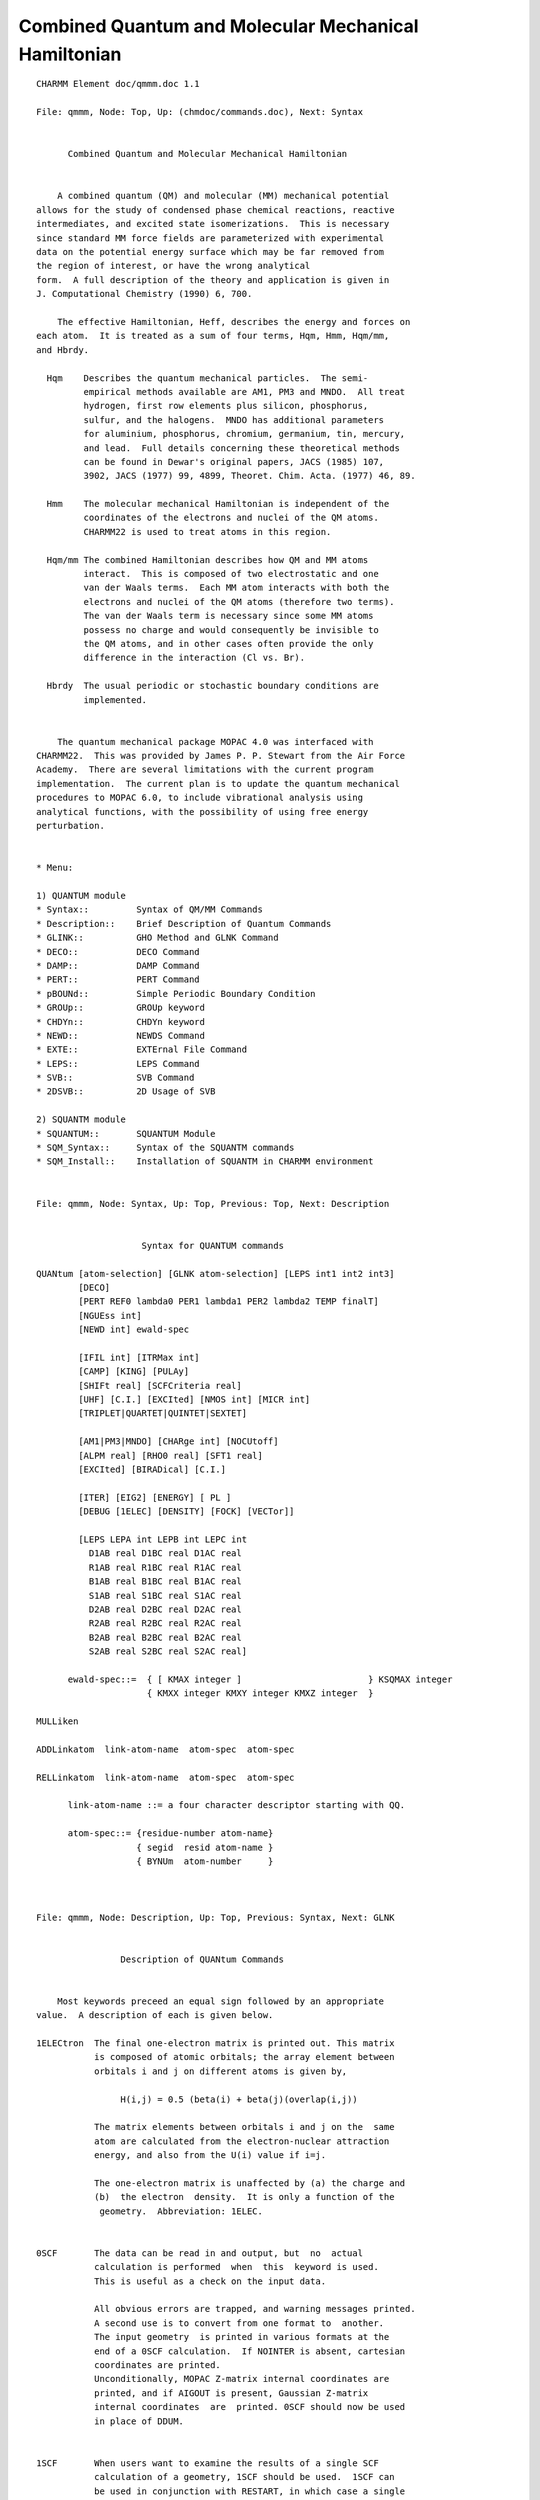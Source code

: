 .. py:module::qmmm

=====================================================
Combined Quantum and Molecular Mechanical Hamiltonian
=====================================================
         
::

   CHARMM Element doc/qmmm.doc 1.1
   
   File: qmmm, Node: Top, Up: (chmdoc/commands.doc), Next: Syntax


         Combined Quantum and Molecular Mechanical Hamiltonian


       A combined quantum (QM) and molecular (MM) mechanical potential
   allows for the study of condensed phase chemical reactions, reactive
   intermediates, and excited state isomerizations.  This is necessary 
   since standard MM force fields are parameterized with experimental 
   data on the potential energy surface which may be far removed from 
   the region of interest, or have the wrong analytical
   form.  A full description of the theory and application is given in
   J. Computational Chemistry (1990) 6, 700.

       The effective Hamiltonian, Heff, describes the energy and forces on
   each atom.  It is treated as a sum of four terms, Hqm, Hmm, Hqm/mm,
   and Hbrdy.

     Hqm    Describes the quantum mechanical particles.  The semi-
            empirical methods available are AM1, PM3 and MNDO.  All treat
            hydrogen, first row elements plus silicon, phosphorus,
            sulfur, and the halogens.  MNDO has additional parameters
            for aluminium, phosphorus, chromium, germanium, tin, mercury,
            and lead.  Full details concerning these theoretical methods
            can be found in Dewar's original papers, JACS (1985) 107,
            3902, JACS (1977) 99, 4899, Theoret. Chim. Acta. (1977) 46, 89.

     Hmm    The molecular mechanical Hamiltonian is independent of the
            coordinates of the electrons and nuclei of the QM atoms.
            CHARMM22 is used to treat atoms in this region.

     Hqm/mm The combined Hamiltonian describes how QM and MM atoms
            interact.  This is composed of two electrostatic and one
            van der Waals terms.  Each MM atom interacts with both the
            electrons and nuclei of the QM atoms (therefore two terms).
            The van der Waals term is necessary since some MM atoms
            possess no charge and would consequently be invisible to
            the QM atoms, and in other cases often provide the only
            difference in the interaction (Cl vs. Br).

     Hbrdy  The usual periodic or stochastic boundary conditions are 
            implemented.


       The quantum mechanical package MOPAC 4.0 was interfaced with
   CHARMM22.  This was provided by James P. P. Stewart from the Air Force
   Academy.  There are several limitations with the current program 
   implementation.  The current plan is to update the quantum mechanical
   procedures to MOPAC 6.0, to include vibrational analysis using
   analytical functions, with the possibility of using free energy
   perturbation.


   * Menu:

   1) QUANTUM module
   * Syntax::         Syntax of QM/MM Commands
   * Description::    Brief Description of Quantum Commands
   * GLINK::          GHO Method and GLNK Command
   * DECO::           DECO Command
   * DAMP::           DAMP Command
   * PERT::           PERT Command
   * pBOUNd::         Simple Periodic Boundary Condition
   * GROUp::          GROUp keyword
   * CHDYn::          CHDYn keyword
   * NEWD::           NEWDS Command
   * EXTE::           EXTErnal File Command
   * LEPS::           LEPS Command
   * SVB::            SVB Command
   * 2DSVB::          2D Usage of SVB

   2) SQUANTM module
   * SQUANTUM::       SQUANTUM Module
   * SQM_Syntax::     Syntax of the SQUANTM commands
   * SQM_Install::    Installation of SQUANTM in CHARMM environment

   
   File: qmmm, Node: Syntax, Up: Top, Previous: Top, Next: Description


                       Syntax for QUANTUM commands
    
   QUANtum [atom-selection] [GLNK atom-selection] [LEPS int1 int2 int3]
           [DECO]
           [PERT REF0 lambda0 PER1 lambda1 PER2 lambda2 TEMP finalT]
           [NGUEss int]
           [NEWD int] ewald-spec

           [IFIL int] [ITRMax int]
           [CAMP] [KING] [PULAy]
           [SHIFt real] [SCFCriteria real]
           [UHF] [C.I.] [EXCIted] [NMOS int] [MICR int]
           [TRIPLET|QUARTET|QUINTET|SEXTET]

           [AM1|PM3|MNDO] [CHARge int] [NOCUtoff]
           [ALPM real] [RHO0 real] [SFT1 real]
           [EXCIted] [BIRADical] [C.I.]

           [ITER] [EIG2] [ENERGY] [ PL ]
           [DEBUG [1ELEC] [DENSITY] [FOCK] [VECTor]]
 
           [LEPS LEPA int LEPB int LEPC int
             D1AB real D1BC real D1AC real 
             R1AB real R1BC real R1AC real
             B1AB real B1BC real B1AC real 
             S1AB real S1BC real S1AC real 
             D2AB real D2BC real D2AC real 
             R2AB real R2BC real R2AC real
             B2AB real B2BC real B2AC real 
             S2AB real S2BC real S2AC real] 

         ewald-spec::=  { [ KMAX integer ]                        } KSQMAX integer
                        { KMXX integer KMXY integer KMXZ integer  }

   MULLiken

   ADDLinkatom  link-atom-name  atom-spec  atom-spec

   RELLinkatom  link-atom-name  atom-spec  atom-spec

         link-atom-name ::= a four character descriptor starting with QQ.

         atom-spec::= {residue-number atom-name}
                      { segid  resid atom-name }
                      { BYNUm  atom-number     }


   
   File: qmmm, Node: Description, Up: Top, Previous: Syntax, Next: GLNK


                   Description of QUANtum Commands


       Most keywords preceed an equal sign followed by an appropriate
   value.  A description of each is given below.

   1ELECtron  The final one-electron matrix is printed out. This matrix
              is composed of atomic orbitals; the array element between
              orbitals i and j on different atoms is given by,

                   H(i,j) = 0.5 (beta(i) + beta(j)(overlap(i,j))

              The matrix elements between orbitals i and j on the  same
              atom are calculated from the electron-nuclear attraction
              energy, and also from the U(i) value if i=j.
   
              The one-electron matrix is unaffected by (a) the charge and
              (b)  the electron  density.  It is only a function of the 
               geometry.  Abbreviation: 1ELEC.

           
   0SCF       The data can be read in and output, but  no  actual
              calculation is performed  when  this  keyword is used.
              This is useful as a check on the input data.
   
              All obvious errors are trapped, and warning messages printed.
              A second use is to convert from one format to  another.
              The input geometry  is printed in various formats at the
              end of a 0SCF calculation.  If NOINTER is absent, cartesian
              coordinates are printed.
              Unconditionally, MOPAC Z-matrix internal coordinates are
              printed, and if AIGOUT is present, Gaussian Z-matrix
              internal coordinates  are  printed. 0SCF should now be used
              in place of DDUM.
   

   1SCF       When users want to examine the results of a single SCF  
              calculation of a geometry, 1SCF should be used.  1SCF can 
              be used in conjunction with RESTART, in which case a single
              SCF calculation will be done, and the results printed.
   
              When 1SCF is used on its own (that is, RESTART is not also
              used) then derivatives will only be calculated if GRAD is 
              also specified.  1SCF is helpful in a learning situation.
              MOPAC  normally performs many SCF calculations, and in
              order to minimize output when following the working of the 
              SCF calculation, 1SCF is very useful.

   AM1        The AM1 method is to be used.  By default MNDO is run.

   PM3        The PM3 method is to be used.  By default MNDO is run.

   NOCUtoff   QM/MM cutoffs are disabled, such that the QM region
              interacts with all MM charges. By default the QM region
              only interacts with those charges that are within the
              standard CHARMM nonbond cutoffs.

   ANALYTical By default, finite difference derivatives of energy with 
              respect  to geometry  are  used.  If ANALYT is specified,
              then analytical derivatives are used instead.  Since the 
              analytical  derivatives  are  over  Gaussian functions  --
              a  STO-6G  basis set is used -- the overlaps are also over
              Gaussian functions.  This will result in a  very  small
              (less  than  0.1 Kcal/mole)  change  in heat of formation.
              Use analytical derivatives (a) when the mantissa used is
              less than about 51-53  bits, or (b) when comparison with 
              finite difference is desired.  Finite difference
              derivatives are still used when non-variationally optimized
              wavefunctions are present.
   
   BIRADical  NOTE:  BIRADICAL is a redundant keyword, and represents a 
              particular configuration  interaction calculation.  
              Experienced users of MECI (q.v.) can duplicate the effect 
              of the  keyword  BIRADICAL by using the MECI keywords 
              OPEN(2,2) and SINGLET.  For molecules which are believed to
              have biradicaloid character the option exists to optimize 
              the lowest singlet energy state which results from the 
              mixing of three states.  These states are, in order, (1) the
              (micro)state  arising from a one electron excitation from
              the HOMO to the LUMO, which is combined with the microstate
              resulting from the time-reversal operator acting on the 
              parent microstate, the result being a full singlet state; 
              (2) the state resulting from de-excitation from the formal 
              LUMO to the HOMO; and (3) the state resulting from the single
              electron in the formal HOMO being excited into the LUMO.
   
                             Microstate 1         Microstate 2      Microstate 3
                        Alpha Beta   Alpha Beta    Alpha  Beta       Alpha  Beta
   
   
              LUMO       *                 *                           *    *
                        ---  ---     ---  ---       ---  ---          ---  ---

                                   +
      
              HOMO            *       *              *    * 
                        ---  ---     ---  ---       ---  ---          ---  ---
   
              A configuration interaction calculation is involved  here.
              A  biradical calculation  done  without  C.I. at the RHF 
              level would be meaningless.  Either rotational invariance 
              would be lost, as in the D2d form of ethylene, or very 
              artificial barriers to rotations would be found, such as in
              a methane molecule "orbiting" a D2d ethylene.  In both
              cases the inclusion of limited configuration interaction 
              corrects  the  error.  BIRADICAL should not be used if 
              either the HOMO or LUMO is degenerate; in
              this case, the full  manifold of HOMO x LUMO should be
              included in the  C.I., using MECI options.  The user should
              be aware  of  this  situation.  When the biradical
              calculation is performed correctly, the result is normally 
              a net stabilization.  However,  if  the  first  singlet  
              excited state is much higher in energy than the
              closed-shell ground state, BIRADICAL can lead to a 
              destabilization.  Abbreviation:  BIRAD.  See also MECI,
              C.I., OPEN, SINGLET.
   
   CAMKINg

   CHARge     When the system being studied is an ion, the charge, n, on
              the ion must be supplied by CHARGE=n.  For cations n can be
              1 or 2 or 3, etc, for anions -1 or -2 or -3, etc.

                                         EXAMPLES
   
              ION               KEYWORD              ION          KEYWORD
   
              NH4(+)           CHARGE=1             CH3COO(-)      CHARGE=-1
              C2H5(+)          CHARGE=1             (COO)(=)       CHARGE=-2
              SO4(=)           CHARGE=-2            PO4(3-)        CHARGE=-3
              HSO4(-)          CHARGE=-1            H2PO4(-)       CHARGE=-1

   C.I.       Normally configuration interaction is invoked if any of the
              keywords which imply a C.I. calculation are used, such as 
              BIRADICAL, TRIPLET or QUARTET.  Note that ROOT= does not 
              imply a  C.I. calculation: ROOT= is only used when a C.I. 
              calculation is done.  However, as these implied C.I.'s
              involve the minimum number of configurations practical,
              the user may want to define a larger than minimum C.I., in 
              which case the keyword C.I.=n can be used. When C.I.=n is 
              specified, the n M.O.'s which "bracket" the occupied-
              virtual energy levels will be used.  Thus, C.I.=2 will 
              include both the HOMO and the LUMO, while C.I.=1 (implied 
              for odd-electron  systems)  will  only include the HOMO 
              (This will do nothing for a closed-shell system, and leads 
              to Dewar's half-electron correction for odd-electron
              systems).  Users should be aware of the rapid increase
              in the size of the C.I. with increasing numbers of M.O.'s 
              being  used.  Numbers of microstates implied by the use of 
              the keyword C.I.=n on its own are as follows:
   
              Keyword        Even-electron systems         Odd-electron systems
                          No. of electrons, configs     No. of electrons, configs
                          Alpha   Beta                  Alpha Beta
       
               C.I.=1       1      1          1          1     0             1
               C.I.=2       1      1          4          1     0             2
               C.I.=3       2      2          9          2     1             9
               C.I.=4       2      2         36          2     1            24
               C.I.=5       3      3        100          3     2           100
               C.I.=6       3      3        400          3     2           300
               C.I.=7       4      4       1225          4     3          1225
               C.I.=8   (Do not use unless other keywords also used, see below)
   
              If a change of spin is defined, then larger numbers of
              M.O.'s can be used up to a maximum of 10.  The C.I. matrix 
              is of size 100 x 100.  For calculations involving up to 100
              configurations,  the  spin-states  are exact eigenstates of
              the spin operators.  For systems with more than 100 
              configurations, the 100 configurations of lowest energy are
              used.   See also MICROS and the keywords defining spin-states.
   
              Note that for any system, use of C.I.=5 or higher normally
              implies the diagonalization of a 100 by 100 matrix.  As a 
              geometry optimization using a C.I. requires the derivatives
              to be calculated using derivatives of the C.I. matrix,  
              geometry  optimization with large C.I.'s will require more 
              time than smaller C.I.'s.
   
              Associated keywords:  MECI, ROOT=, MICROS, SINGLET, DOUBLET, etc.
   
   
   C.I.=(n,m) In addition to specifying the number of M.O.'s in the
              active space, the number of electrons can also be defined.
              In C.I.=(n,m), n is the number of M.O.s in the active
              space, and m is the number of doubly filled levels to be used.
   
                                           EXAMPLES
              Keywords           Number of M.O.s  No. Electrons
   
              C.I.=2                   2             2 (1)
              C.I.=(2,1)               2             2 (3)
              C.I.=(3,1)               3             2 (3)
              C.I.=(3,2)               3             4 (5)
              C.I.=(3,0) OPEN(2,3)     3             2 (N/A)
              C.I.=(3,1) OPEN(2,2)     3             4 (N/A)
              C.I.=(3,1) OPEN(1,2)     3           N/A (3)
   
              Odd electron systems given in parentheses.
   

   DEBUG      Certain keywords have specific output control meanings, such as
              FOCK, VECTORS and DENSITY.  If they are used, only the final 
              arrays of the relevant type are printed.  If DEBUG is supplied,
              then all arrays are printed.   This is useful in debugging
              ITER.  DEBUG can also increase the amount of output produced 
              when certain output keywords are used, e.g. COMPFG.

   DCART      The cartesian derivatives which are calculated in DCART for
              variationally optimized systems are printed if the keyword 
              DCART is present.  The derivatives are in units of 
              kcals/Angstrom, and the coordinates are displacements 
              in x, y, and z.

   DENSITY    At the end of a job, when the results are being printed, 
              the density matrix  is  also  printed.  For RHF the normal 
              density matrix is printed.  For UHF the sum of the alpha 
              and beta density matrices is printed.
              If density is not  requested, then the diagonal of the 
              density matrix, i.e., the electron density on the atomic 
              orbitals, will be printed.
   
   DOUBLet    When a configuration interaction calculation is done,  
              all spin states are calculated simultaneously, either 
              for component of spin = 0 or 1/2.  When only doublet states
              are of interest, then DOUBLET can be specified, and all 
              other spin states, while calculated, are ignored in the 
              choice of root to be used.
   
              Note that while almost every odd-electron system will have 
              a doublet ground state, DOUBLET should still be specified 
              if the desired state must be a doublet.
   
              DOUBLET has no meaning in a UHF calculation.

   EIGS
   EIG2
   ENERGY

   ESR        The unpaired spin density arising from an odd-electron
              system can be calculated  both RHF and UHF.  In a UHF 
              calculation the alpha and beta M.O.'s have different
              spatial forms, so unpaired spin density can naturally 
              be present on in-plane hydrogen atoms such as in the phenoxy
              radical.
   
              In the RHF formalism a MECI calculation is performed.  If the
              keywords OPEN and C.I.=  are both absent then only a single
              state is calculated.  The unpaired spin density is then 
              calculated from the state function.  In order to have 
              unpaired spin density on the hydrogens in, for example, 
              the phenoxy radical, several states should be mixed.

   EXCIted    The state to be calculated is the first excited open-shell
              singlet state.  If the ground state is a singlet, then the 
              state calculated will be S(1); if the ground state is a 
              triplet, then S(2).  This  state  would normally be the 
              state resulting from a one-electron excitation from the
              HOMO to the LUMO.  Exceptions would be if the lowest
              singlet state were a biradical, in which case the EXCITED 
              state could be a closed shell.
   
              The EXCITED state will be calculated from a BIRADICAL 
              calculation in which the second root of the C.I. matrix is 
              selected.  Note that the eigenvector of the C.I. matrix is 
              not used in the current formalism.
              Abbreviation:  EXCI.
   
              NOTE:  EXCITED is a redundant keyword, and represents a  
              particular configuration interaction calculation.   
              Experienced  users of MECI can duplicate the effect of the 
              keyword EXCITED by using the MECI keywords OPEN(2,2), 
              SINGLET, and ROOT=2.

   FOCK

   FORCE      A force-calculation is to be run.  The Hessian, that is 
              the  matrix (in millidynes per Angstrom) of second 
              derivatives of the energy with respect to displacements of 
              all pairs of atoms in x, y, and z directions, is
              calculated.  On diagonalization this gives the force 
              constants for the molecule.  The force matrix, weighted 
              for isotopic masses, is then used for calculating the 
              vibrational frequencies.  The system can be characterized
              as a ground state or a transition state by the presence  of
              five (for a linear system) or six eigenvalues which are
              very small (less than about 30 reciprocal centimeters).  A
              transition  state is further characterized by one, and 
              exactly one, negative force constant.
   
              A FORCE calculation is a prerequisite for a THERMO calculation.
              Before a FORCE calculation is started, a check is made to  
              ensure that a stationary point is being used.  This check 
              involves calculating the gradient norm (GNORM) and if it is
              significant, the GNORM will be reduced using BFGS.
   
              All internal coordinates are optimized, and any symmetry 
              constraints are ignored at this point.   An implication of
              this is that if the specification of the geometry relies on
              any angles being exactly 180 or zero degrees, the
              calculation may fail.
   
              The geometric definition supplied to FORCE should not rely 
              on angles or dihedrals  assuming  exact  values.  (The test
              of exact linearity is sufficiently slack that most
              molecules that are linear, such as acetylene and but-2-yne,
              should  not  be  stopped.)  See also THERMO, LET, TRANS,
              ISOTOPE.
   
              In a FORCE calculation, PRECISE will eliminate quartic 
              contamination (part  of  the anharmonicity).  This is
              normally not important, therefore PRECISE should not
              routinely be used.
   
              In a FORCE calculation, the SCF criterion is automatically 
              made more stringent; this is the main cause of the SCF 
              failing  in a FORCE calculation.
   
   ITER       The default maximum number of SCF iterations is 200.   
              When  this limit presents difficulty, ITRY=nn can be used 
              to re-define it.  For example, if ITRY=400 is used, the 
              maximum number of iterations will be set to 400. ITRY 
              should normally not be changed until all other means of
              obtaining a SCF have been exhausted, e.g.  PULAY CAMP-KING etc.

   INTERP
   LPULAY

   LARGE      Most of the time the  output invoked by keywords is  
              sufficient. LARGE  will cause less-commonly wanted, but 
              still useful, output to be printed.
   
              1. To save space, DRC and IRC outputs will, by default,
              only print the line with the percent sign.  Other output 
              can be obtained by use of the keyword LARGE, according to 
              the following rules:

              Keyword     Effect
              LARGE       Print all internal and cartesian coordinates 
                          and cartesian velocities.
              LARGE=1     Print all internal coordinates.
              LARGE=-1    Print all internal and cartesian coordinates 
                          and cartesian velocities.
              LARGE=n     Print every n'th set of internal coordinates.
              LARGE=-n    Print every n'th set of internal and cartesian 
                          coordinates and cartesian velocities.
   
              If LARGE=1 is used, the output will be the same as that of
              Version 5.0, when LARGE was not used. If LARGE is used, the
              output will be the same as that of Version 5.0, when LARGE 
              was used.  To save disk space, do not use LARGE.

   MECI       At the end of the calculation  details of the Multi Electron
              Configuration Interaction calculation are printed if MECI
              is specified. The state vectors can be printed by
              specifying  VECTORS.  The MECI calculation is either
              invoked automatically, or explicitly invoked by the use of 
              the C.I.=n keyword.

   MICRos     The microstates used by MECI are normally generated by use
              of a permutation operator.  When individually defined 
              microstates are desired, then MICROS=n can be used, where 
              n defines the number of microstates to be read in.
   
                             Format for Microstates
   
              After the geometry data plus any symmetry data are read in,
              data defining each microstate is read in, using format
              20I1, one microstate per line.  The microstate data is 
              preceded by the word "MICROS" on a line by itself.   There 
              is at present no mechanism for using MICROS with a reaction path.
   
              For a system with n M.O.'s in the C.I. (use OPEN=(n1,n) or 
              C.I.=n to do this), the populations of the n alpha M.O.'s 
              are defined, followed by the n beta M.O.'s.  Allowed 
              occupancies are zero and one.  For n=6 the closed-shell 
              ground  state would be defined as 111000111000, meaning one
              electron in each of the first three alpha M.O.'s, and one 
              electron in each of the first three beta M.O.'s.
   
              Users are warned that they are responsible for completing 
              any  spin manifolds.  Thus while the state 111100110000 
              is a triplet state with component of spin = 1, the state 
              111000110100, while having a component of spin = 0 is
              neither a singlet nor a triplet.  In order to complete the 
              spin manifold the microstate 110100111000 must also be included.
   
              If a manifold of spin states is not complete, then the 
              eigenstates of the spin operator will not be quantized.  
              When and only when 100 or fewer microstates are supplied, 
              can spin quantization be conserved.

              There are two other limitations on possible microstates.  
              First, the number of electrons in every microstate should 
              be the same.  If they differ, a warning message will be 
              printed, and the calculation continued (but the results
              will almost certainly be nonsense).   Second, the component
              of spin for every microstate must be the same, except for
              teaching  purposes.  Two microstates of different
              components of spin will have a zero matrix element
              connecting them.  No warning will be given as this is a 
              reasonable operation in a teaching situation.  For example, if
              all states arising from two electrons in two levels are to 
              be calculated say for teaching Russel-Saunders coupling, 
              then the following microstates would be used:

               Microstate   No. of alpha, beta electrons  Ms  State
   
                 1100            2             0          1   Triplet
                 1010            1             1          0   Singlet
                 1001            1             1          0   Mixed
                 0110            1             1          0   Mixed
                 0101            1             1          0   Singlet
                 0011            0             2         -1   Triplet
   
              Constraints on the space manifold are just as rigorous, but
              much easier to satisfy.  If the energy levels are
              degenerate, then all components of a manifold of degenerate
              M.O.'s should be either included or excluded.  If only
              some, but not all, components are used, the required 
              degeneracy of the states will be missing.
   
              As an example, for the tetrahedral methane cation, if the user
              supplies the microstates corresponding to a component of
              spin = 3/2, neglecting Jahn-Teller distortion, the minimum 
              number of states that can be supplied is 90 = (6!/(1!*5!))*
              (6!/(4!*2!)).
           
              While the total number of electrons should be the same for all
              microstates, this number does not need to be the same as 
              the number of electrons supplied to the C.I.; thus in the 
              example  above, a cationic state could be 110000111000.
   
              The format is defined as 20I1 so that spaces can be used  
              for empty M.O.'s.

   MNDO       The default Hamiltonian within MOPAC is MNDO, with the  
              alternatives of AM1 and MINDO/3.  To use the MINDO/3 
              Hamiltonian the keyword MINDO/3 should be used.  Acceptable
              alternatives to the keyword MINDO/3 are MINDO and MINDO3.

   NGUEss     The number of steps to regenerate initial guess during molecular
              dynamics. The default is 100 step. If NGUEss <= 0, then it will
              be used previous density all over the dynamics. Only applied in
              the molecular dynamics.

   PRECISE    The criteria for terminating all optimizations, electronic and
              geometric, are to be increased by a factor, normally, 100.
              This can be used where more precise results are wanted.  If
              the results are going to be used in a FORCE calculation,
              where the geometry needs to be known quite precisely, then 
              PRECISE is recommended; for small systems the extra cost in
              CPU time is minimal.
   
              PRECISE is not recommended for experienced users, instead 
              GNORM=n.nn and SCFCRT=n.nn are suggested.  PRECISE should
              only very rarely be necessary in a FORCE calculation: all 
              it does is remove quartic contamination, which only affects
              the trivial modes significantly, and is very expensive 
              in CPU time.

   PULAy      The default converger in the SCF calculation is to be 
              replaced by Pulay's procedure as soon as the density matrix
              is sufficiently stable.  A considerable improvement in
              speed can be achieved by the use of PULAY.  If a large 
              number of SCF calculations are envisaged, a sample calculation
              using 1SCF and PULAY should be compared with using 1SCF on 
              its own, and if a saving in time results, then PULAY should
              be used in the full calculation.  PULAY should be used with
              care in that its use will prevent the combined package of 
              convergers  (SHIFT,  PULAY  and the CAMP-KING convergers) 
              from automatically being used in the event that the system
              fails to go SCF in (ITRY-10) iterations.
   
              The combined set of convergers very seldom fails.

   QUARTet    RHF interpretation:  The desired spin-state is a quartet, 
              i.e., the state with component of spin = 1/2 and spin =
              3/2. When a configuration interaction calculation is done, 
              all spin states of spin equal to, or greater than 1/2 are 
              calculated simultaneously, for component of spin = 1/2.  
              From these states the quartet states are selected when  
              QUARTET is specified, and all other spin states, while 
              calculated, are ignored in the choice of root to be used.
              If QUARTET is used on its own, then a single state, 
              corresponding to an alpha electron in each of three M.O.'s
              is calculated.
   
              UHF interpretation:  The system will have three more alpha 
              electrons than beta electrons.
   
   QUINTet    RHF interpretation: The desired spin-state is a quintet,  
              that is, the state with component of spin = 0 and spin = 2.
              When a configuration interaction calculation is done, all 
              spin states of spin equal to, or greater than 0 are 
              calculated simultaneously, for component of spin = 0.
              From these states the quintet states are selected when 
              QUINTET is specified, and the septet states, while 
              calculated, will be ignored in the choice of root to be
              used.  If QUINTET is used on its own, then a single state, 
              corresponding to an alpha electron in each of four M.O.'s
              is calculated.
   
              UHF interpretation:  The system will have three more alpha 
              electrons than beta electrons.

   ROOT       The n'th root of a C.I. calculation is to be used in  the
              calculation.  If a keyword specifying the spin-state is
              also present, e.g. SINGLET or TRIPLET, then the n'th root 
              of that state will be selected. Thus ROOT=3 and SINGLET
              will select the third singlet root.  If ROOT=3 is used on
              its own, then the third root will be used, which may be a 
              triplet, the third singlet, or the second singlet (the
              second root might be a triplet).  In normal use, this 
              keyword would not be used.  It is retained for educational 
              and research purposes.  Unusual care should be exercised 
              when ROOT= is specified.
   
   SCFCrt     The default SCF criterion is to be replaced by that defined
              by SCFCRT=.  The SCF criterion is the change in energy in  
              kcal/mol on two successive iterations.   Other minor 
              criteria may make the requirements for an SCF slightly more
              stringent.  The SCF criterion can be varied from about
              0.001 to 1.D-25, although numbers in the range 0.0001 to 
              1.D-9 will suffice for most applications.
   
              An overly tight criterion can lead to failure to achieve a 
              SCF, and consequent failure of the run.
   
   
   SEXTet     RHF interpretation:  The desired spin-state is a sextet:  
              the state with component of spin = 1/2 and spin = 5/2.
              The sextet states are the highest spin states normally  
              calculable using MOPAC in its unmodified form.  If SEXTET
              is used on its own, then a single state, corresponding to 
              one alpha electron in each of five M.O.'s, is calculated.
              If several sextets are to be calculated, say the second
              or third, then OPEN(n1,n2) should be used.
   
              UHF interpretation:  The system will have five more alpha  
              electrons than beta electrons.

   SHIFt      In an attempt to obtain an SCF by damping oscillations
              which slow down the convergence or prevent an SCF being 
              achieved, the virtual M.O. energy levels are shifted up or 
              down in energy by a shift technique.  The principle is that
              if the virtual M.O.'s are changed in energy relative to
              the occupied set, then the polarizability of the occupied  
              M.O.'s  will change pro rata.  Normally, oscillations are 
              due to autoregenerative charge fluctuations.
   
              The SHIFT method has been re-written so that the value of  
              SHIFT changes automatically to give a critically-damped  
              system.  This can result in a positive or negative shift  
              of the virtual M.O. energy levels.  If a non-zero SHIFT 
              is specified, it will be used to start the SHIFT technique,
              rather than the default 15eV.  If SHIFT=0 is  specified,
              the SHIFT technique will not be used unless normal
              convergence techniques fail and the automatic "ALL 
              CONVERGERS..." message is produced.

   SINGLet    When a configuration interaction calculation is done, all spin
              states are calculated simultaneously, either for component 
              of spin = 0 or 1/2.  When only singlet states are of
              interest, then SINGLET can be specified, and all other spin
              states, while calculated, are ignored in the choice of root
              to be used.
   
              Note that while almost every even-electron system  will
              have a singlet ground state, SINGLET should still be 
              specified if the desired state must be a singlet.
   
              SINGLET has no meaning in a UHF calculation, but see also TRIPLET.

   TRIPLet    The triplet state is defined.  If the system has an odd  
              number of electrons, an error message will be printed.
   
              UHF interpretation.  The number of alpha electrons exceeds 
              that of the beta electrons by 2.  If TRIPLET is not
              specified, then the numbers of alpha and beta electrons are
              set equal.  This does not necessarily correspond to a singlet.
   
              RHF interpretation.
   
              An RHF MECI calculation is performed to calculate the 
              triplet state.  If no other C.I. keywords are used, then 
              only one state is calculated by default.  The occupancy of 
              the M.O.'s in the SCF calculation is defined as 
              (...2,1,1,0,..), that is, one electron is put in each of 
              the two highest occupied M.O.'s.
   
              See keywords C.I.=n and OPEN(n1,n2).

   UHF        The unrestricted Hartree-Fock Hamiltonian is to be used.

   VECTors    The eigenvectors are to be printed.  In UHF calculations 
              both alpha and beta eigenvectors are printed; in all cases 
              the full set, occupied and virtual, are output.  The
              eigenvectors are normalized to unity, that is the sum of 
              the squares of the coefficients is exactly one.  If DEBUG
              is specified, then ALL eigenvectors on every iteration of  
              every  SCF calculation will be printed.  This is useful in 
              a learning context, but would normally be very undesirable.

   
   File: qmmm, Node: GLNK, Up: Top, Previous: Description, Next: DECO

             Description of the Generalized Hybrid Orbital (GHO) method 
                  and the GLNK Command

   [GLNK atom-selection]

   atom-selection: contains a list of atoms that are boundary atoms.

   Restrictions: The current implementation of the method requires that
   ALL boundary atoms are placed at the end of the QM residue, or at
   the end of the QM atom list.  It is also strongly advised to treat
   the entire QM fragment as a single residue, without any GROUPping
   of atoms.  This is because the delocalized nature of molecular
   orbitals does not allow for arbitrarily excluding a particular
   fragment or orbitals from interacting with other parts of the system.


   Description: In addition to the link atom approach, a generalized 
   hybrid orbital (GHO) approach for the treatment of the division across
   a covalent bond between the QM and MM region.  The method recognizes
   a frontier atom, typically carbon which is the only atom that has
   its parameters optimized at this time, both as a QM atom and an MM
   atom.  Thus, standard basis orbitals are assigned to this atom.
   These atomic orbitals on the frontier atoms are transformed into a
   set of equivalent hybrid orbitals (typically the frontier atom is
   of sp3 hybridization type).  One of the four hybrid orbitals, which 
   points directly to the direction of the neighboring QM atom, is
   included in QM-SCF orbital optimizations, and is an active orbital.  
   The other three hybrid orbitals are not optimized. Thus, they are the
   auxillary orbitals.  Since hybridization (contributions from s and
   p orbitals to the hybrid orbitals) is dependent on the local geometry,
   change of bond angles will lead to bond polarization in the active
   orbital.  Also, since the active orbital is being optimized in the
   SCF procedure, charge transfer between the frontier atom and the
   QM fragment is allowed.  Consequently, the GHO method provides a
   convenient way for smooth transition of charge distribution from the
   QM region into the MM region.

   The charge density on the auxilary orbitals are determined by equally
   distributing the MM partial charge on the frontier atom.  Thus,
   P(mu mu) = 1 - q(mm)/3.  The neutral group convention adopted by
   the CHARMM force field makes it possible not to alter, to add, or 
   to delete any MM charges.  Furthermore, no extra degrees of freedom
   is introduced in the GHO approach.

   The GHO method based on Unrestricted HF theory (GHO-UHF) is implemented 
   at semiempirical level (AM1, PM3) in the quantum module.  With this
   extension, GHO boundary treatment can be used for open shell QM fragments
   in combined QM/MM calculations.
 
   For a GHO-UHF wavefunction, we have two sets of auxiliary hybrid 
   orbitals for alpha spin and beta spin electrons respectively.
   The charge density assigned to each of these auxiliary hybrid orbitals 
   is 0.5(1.0-q(mm)/3.0), while q(mm) denotes the MM partial charge of the 
   GHO boundary atom. Similar to GHO-RHF, the hybridization basis
   transformation is carried out between the density matrix and Fock matrix,
   both for the alpha and the beta sets.
 
   Analytical gradients and Mulliken population analysis are also implemented 
   for GHO-UHF.

   Limitations: The present implementation allows up to 5 QM-boundary
   atoms, which uses psuedo-atomic numbers 91-95.  Thus, elements 91
   through 95 can not be used in QM calculations.

   Reference: Reference made to the following paper, which contains
   a more thorough description and discussion of test cases, is appreciated.

   Jiali Gao, Patricia Amara, Cristobal Alhambra, and Martin J. Field,
   J. Phys. Chem. 102, 4714-4721 (1998). "A Generalized Hybrid Orbital
   (GHO) Approach for the Treatment of Link-Atoms using Combined
   QM/MM Potentials."

   
   File: qmmm, Node: DECO, Up: Top, Previous: GLNK, Next: DAMP

                   Description of the DECO Command

   [DECO]

        The lone command DECO initiates an qm/mm interaction energy
   decomposition calculation on the fly during a molecular dynamics simulation
   using the QUANtum command.  It is currently implemented only for
   semiempirical Hamiltonians.  The analysis is based on the method reported
   in J. Gao and X. Xia, Science, 258, 631 (1992).  It decomposes the total
   QM/MM electrostatic interaction energy into a vertical interaction energy
   Evert, and a polarization term Epol.  The latter is further separated into
   electrostatic stabilization Estab, and charge distortion Edist.  These
   terms are defined as follows (Y is the wave function of the qm system
   in the presence of mm charges, and Yo is the wave function of the qm
   system in the absence of mm charges, i.e., in the gas phase):

   Eqm/mm = <Y|Hqm+Hqmmm(elec)|Y>
          = Evert + Epol
   Evert  = <Yo|Hqmmm(elec)|Yo>
   Epol   = Eqm/mm - Evert

   Epol   = Estab + Edist
   Estab  = <Y|Hqmmm(elec)|Y> - <Yo|Hqmmm(elec)|Yo>
   Edsit  = <Y|Hqm|Y> - <Yo|Hqm|Yo>

   where Hqm is the Hamiltonian of the qm system, and Hqmmm(elec) is
   the electrostatic part of the QM/MM interaction Hamiltonian.  Note that
   the van der Waals term is kept track of separately within CHARMM's
   general energy terms.  In addition, the decomposition also averages
   the average "gas-phase" energy <Egas> of the QM system during the QM/MM
   simulation.  Egas, of course, is NOT the true average gas-phase energy,
   but it is one that is restrained by the presence of the MM field.
   It is, however, interesting to note that <Egas> - <Yo|Hqm|Yo> gives
   the "strain energy" due to geometrical strain in the condensed
   phase/protein environment.  JG 12/00


   
   File: qmmm, Node: DAMP, Up: Top, Previous: DECO, Next: PERT


   [ DAMP real ]

   A simple density damping option is added to the SCF driver for the quantum
   module. The motivation of adding this option is to provide a possibility to
   overcome SCF convergence difficulties. Currently, this damping accelerator is
   only used to limit oscillation behavior in GHO-UHF type calculations.

   For an SCF iteration with density damping turned on, the actual density matrix
   used for next iteration is computed by a linear combination of the current
   density with the previous one:

          P    = a x P     + (1-a) x P
           i          i-1             i

   The damping factor "a" is a user defined floating point number between 0 and 1.
   One can specify this damping factor as "DAMP a" in the QUANtum command line.
   The default of this damping factor is 0.0, i.e., no damping at all. Any
   damping factor being less than 0 or greater than 1 will incur a level -5
   warning.

   In the current implementation, several "damped" steps (with a user defined
   damping factor "a" ) are carried out until the alpha and beta density matrices
   are partially converged (density changes are smaller than 100 times the density
   convergence criterion), then "undamped" steps (a=0.0) follow until the final
   convergence is reached.

   
   File: qmmm, Node: PERT, Up: Top, Previous: DAMP, Next: pBOUND

                   Description of the PERT Command

   [PERT REF0 lambda0 PER1 lambda1 PER2 lambda2 TEMP finalT]

   REF0 lambda0     the reference Lambda value in a FEP calculation
   PER1 lambda1     the forward perturbation Lambda value in a FEP calculation
   PER2 lambda2     the reverse perturbation Lambda value in a FEP calculation
   TEMP finalT      the target or final temperature of the MD simulation
                    NOTE: this is required. Otherwise an error will occur.

        The PERT command performs electrostatic free energy decoupling
   calculation for QM/MM interactions on the fly of a molecular dynamics
   simulation.  The algorithm is based on a method described in J. Gao,
   J. Phys. Chem. 96, 537 (1992).  Through a series of simulations, the
   electrostatic component of the free energy of solvation can be determined.
   See, other free energy simulation documents.

   Delta G(L0->L1) = -RT < exp(-[E{H(L1)}-E{H(L0)}]/RT > _E{H(L0)}

   where

   E{H(Li)} = <Y|Hqm + Li * Hqmmm(elec) + Hqmmm(vdW)|Y>

   JG 12/00

   
   File: qmmm, Node: pBOUNd, Up: Top, Previous: PERT Description, Next: GROUp


             Simple Periodic Boundary Conditions for QM/MM calculations

        This code is an extension of the algorithm already implemented in 
   CHARMM for MM calculations. The reason for making this extention is to avoid
   duplication of coordinates to save memory in QM/MM calculations.  It takes 
   advantage of the minimum image convention for a periodic cubic (or rectangular
   or any other shapes) box such that crystallographic images are not required to
   be generated in the psf (see images.doc).

   [Syntax]

   BOUNd {CUBOUNdary } {BOXL <real> } CUTNB <real>

          CUBOUN = CUbicBOUNd
          BOXL   = length of the box edge
          CUTNB  = cutoff for generating "virtual" images

          Note:  QM/MM PBOUND is INCOMPATIBLE with atom based non-bonded list.

   RESTRICTIONS:

        1.  Information about the periodic boundary must be given 
            to the program through the command READ IMAGE (see image.doc)

        2.  The system must be centered using commands:
            a)  IMAGE (see image.doc) when solute and solvent
                are small molecules (3-5 atoms) 
            b)  CENT keyword in DYNA command line (see dynamc.doc) when solute is
                a protein or large organic molecule.
      
        3. The mm and  qm/mm nonbonded lists (electrostatic and Van der Waals
           interactions)
           must be generated by groups, i.e:

           update group fswitch vdw vswitched vgroup ...

        4. Compile with PBOUND in pref.dat

   Example:
        ...

   ! Set-up image information for cubic periodic boundaries
   ! cubig.img file in the /test/data/ directory
   set 6 58.93044
   set 7 58.93044
   set 8 58.93044
   open unit 1 read form name cubic.img
   read image card unit 1
   close unit 1


   IMAGe byseg xcen 0.0 ycen 0.0 zcen 0.0 select segid prot end
   IMAGe byres xcen 0.0 ycen 0.0 zcen 0.0 select sol end


   BOUNd CUBOUND BOXL 58.93044  CUTNB 12.0


   UPDAte group  fswitch noextend  cdie vdw vswitched eps 1.0  -
              cutnb 12.0 ctofnb 11.5 ctonnb 10.5 vgroup  WMIN 1.2  -
              inbf 25  imgfrq 1000  cutim 12.0

   QUANtum group  sele qms end glnk sele bynu 68:69 end  am1 charge 1 - 
                    scfc 0.000001 

   DYNAmics vverlet rest nstep 15000 timestp 0.001 -
                   ilbfrq 0 iseed 324239 firstt  239.0 finalt 298.15 -
                   teminc 5.0  ihtfrq  5.0   iasor 0 iasvel 1 iscvel 0 -
                   ichecw 1 ieqfrq 200 nprint 100 nsavc 00 -
                   nose tref 298.15 qref 50.0 isvfrq 100 -
                   tstruc 298.15 -
                   twindh 5 twindl -5  iprfrq 2000 wmin 0.9 -
                   iunrea 9 iunwri 10 iuncrd 11 iunvel -1 kunit -12 -
                   CENT ncres 162

       ....

             
   
   File: qmmm, Node: GROUp, Up: Top, Previous: pBOUNd , Next: CHDYn

                   Description of the GROUp keyword 

   [ GROUp]

         The QM/MM module that was initially implemented into CHARMM allows
   for separate QM group and MM group interactions, where a "QM" molecule
   can be divided into several groups.  The GROUp option allows the QM 
   molecule to be partitioned into separate groups for generating non-bonded
   list, but keeps the interactions between the ENTIRE QM molecule and any 
   MM group that is whithin the cutoff of any one qm group, avoiding the 
   possibility that some MM group only interact with part of the QM molecule.
   This is necessary because the QM molecule is not divisible as the wave
   function is delocalized over the entire molecule.  (June, 2001)

         See also description of the GLNK keyword.

   
   File: qmmm, Node: CHDYn, Up: Top, Previous: GROUp , Next: NEWD

                  Description of the CHDYn keyword  

   [CHDYn]

        CHDYn allows the computation of average Mulliken population charges 
   on quantum atoms during a molecular dynamics simulation. It prints the 
   averaged atomic charges at every IPRFRQ steps.
        When CHDYn is used along with DECO it will result in the calculation
   of average atomic charges for the same trajectory in the presence of
   the MM bath (condensed phase) and absence of the MM charges (gas phase).

   RESTRICTIONS: CHDYn is only implemented for molecular dynamics calculations 
                 with the Leapfrog Verlet and Velocity Verlet integrators.

   TESTCASE : qmfep.inp 


   
   File: qmmm, Node: NEWD, Up: Top, Previous: CHDYn, Next: EXTE

                   Description of the NEWDS Command

   [ NEWD int ] ewald-spec

       ewald-spec::=  { [ KMAX integer ]                        } KSQMAX integer
                      { KMXX integer KMXY integer KMXZ integer  }

   A simple Ewald sum method is implemented into the QM/MM potential. A full
   description of theory is described in J. Chem. Theory. Comput. (2005) 1, 2.
   This is based on regular Ewald sum method and share similar keywords
   (see ewald.doc).

   The defaults for the QM/MM-Ewald calculations are set internally
   and are currently set to NEWD 1, KMAX=5, KSQMax=27, where the
   KMAX keyword is the number of kvectors (or images of the
   primary unit cell) that will be summed in any direction.  It is the
   radius of the Ewald summation.  For orthorombic cells, the value of
   kmax may be independently specified in the x, y, and z directions with
   the keywords KMXX, KMXY, and KMXZ.  But, different from regular Ewald in
   CHARMM, it has no limitation on the shape of box, and can be used with PMEwald
   in MM part.

   The KSQMax key word should be chosen between  KMAX squared and 3 times
   KMAX squared, and KAPPA value share the exact same number you use in Nonbond
   options.

   
   File: qmmm, Node: EXTE, Up: Top, Previous: NEWD, Next: LEPS

   [EXTErnal PUNIt int]

   EXTE   Allows reading the semi-empirical parameters from an external file.
          The format is as follows (free format):

          PARNAME1 ATOMTYPE1 PARVALUE1
          PARNAME2 ATOMTYPE2 PARVALUE2
          ...
          END

          Empty lines are ignored
          Acceptable parameters names are:
          ALFA(ALP),BETAS,BETAP,BETAD,ZS,ZP,ZD,USS,UPP,UDD,GSS,GPP,GSP,GP2,HSP,
          VS,VP,K1(FN11),L1(FN21),M1(FN31),K2(FN12),L2(FN22),M2(FN32),K3(FN13),
          L3(FN23),M3(FN33),K4(FN14),L4(FN24),M4(FN34)

          The following derived parameters are computed automatically:
          EISOL,DD,QQ,AM,AD,AQ

   Example:
          USS      H          -11.3336021333
          BETAS    H           -6.1735981344
          END


   
   File: qmmm, Node: LEPS, Up: Top, Previous: EXTE, Next: SVB

                   Description of the LEPS Command

   [LEPS LEPA int LEPB int LEPC int -
    D1AB real D1BC real D1AC real -
    R1AB real R1BC real R1AC reat -
    B1AB real B1BC real B1AC real -
    S1AB real S1BC real S1AC real -
    D2AB real D2BC real D2AC real -
    R2AB real R2BC real R2AC real -
    B2AB real B2BC real B2AC real -
    S2AB real S2BC real S2AC real]

   Description: The motivation behind the semiempirical valence bond term (SEVB)
   is to improve the quality of the potential energy surface (PES) when using
   semiempirical hamiltonians (AM1 or PM3) to model the reactive event in
   enzyme active sites. NDDO based hamiltonias represent a cheap alternative
   to describe reactions in enzyme active sites. They allow for a quantum
   mechanical description of the active site together with an extensive sampling
   of the protein configurational space when combined qmm/mm techniques are used.
   However the savings in computer time come with sacrifices in the quality of
   the PES due to the NDDO approximation. The SEVB term is introduced in the
   hamiltonian of the system to palliate this problem. It contains two extended
   London-Eiring-Polany-Sato (LEPS) equations for the three body subsystem
   {A,B,C}.  This reduced subsystem mimics the transfer of the particle B
   between centers A and C in the active site. In most of the applications
   B is a light atom like hydrogen and A and C correspond to the donor and
   acceptor sites,

             A-B + C ---> A + B-C

   Each of the two extended LEPS functions have different parameters and depend
   on the distances r(A-B), r(B-C), and r(A-C). One LEPS potential (V(ref))is
   fitted to reproduce high ab initio or experimental data for a model reaction
   whilst the second one (V(NDDO)) is fitted to the NDDO hamiltonian in use.
   Finally the SEVB correction is introduced in the hamiltonian of the system
   as the difference V(ref)-V(NDDO).

   Syntaxis: The keyword LEPS in the command line QUANtum turns on the
   routine that evaluates the SEVB correction. The three atoms needed to
   evaluate the distances r(A-B), r(B-C), and r(A-C) are indicated by,

    LEPA - donor center.
    LEPB - transferred atom.
    LEPC - acceptor center.

    int  - corresponds to the psf number of the respective atom.

    The value of the parameters to build the functions V(NDDO) and V(ref) are,

    . for the NDDO LEPS functions,

    D1AB - dissociation energy for the diatomic A-B
    D1BC - dissociation energy for the diatomic B-C
    D1AC - dissociation energy for the diatomic A-C
    R1AB - equilibrium distance for the diatomic A-B
    R1BC - equilibrium distance for the diatomic B-C
    R1AC - equilibrium distance for the diatomic A-C
    B1AB - beta exponent for the diatomic A-B
    B1BC - beta exponent for the diatomic B-C
    B1AC - beta exponent for the diatomic A-C
    S1AB - Sato parameter for the diatomic A-B
    S1BC - Sato parameter for the diatomic B-C
    S1AC - Sato parameter for the diatomic A-C

    . for the reference LEPS functions,

    D2AB - dissociation energy for the diatomic A-B
    D2BC - dissociation energy for the diatomic B-C
    D2AC - dissociation energy for the diatomic A-C
    R2AB - equilibrium distance for the diatomic A-B
    R2BC - equilibrium distance for the diatomic B-C
    R2AC - equilibrium distance for the diatomic A-C
    B2AB - beta exponent for the diatomic A-B
    B2BC - beta exponent for the diatomic B-C
    B2AC - beta exponent for the diatomic A-C
    S2AB - Sato parameter for the diatomic A-B
    S2BC - Sato parameter for the diatomic B-C
    S2AC - Sato parameter for the diatomic A-C

    A real value is expected after each one of them.

   Limitations: The current implementation is only intended for a single SEVB
   correcting term.

   Reference: A detailed description of the LEPS potential energy functionals
   as well as the application to an enzymatic hydride transfer can be found in,

   C. Alhambra, J. Corchado, M. L. Sanchez, M. Garcia-Viloca, J. Gao & 
   D. G. Truhlar, Journal of Physical Chemistry B, 2001, 105, 11326-11340.
   "Canonical Variational Theory for Enzyme Kinetics with the Protein Mean 
   Force and Multidimensional Quantum Mechanical Tunneling Dynamics. Theory 
   and Application to Liver Alcohol Dehydrogenase."

   
   File: qmmm, Node: SVB, Up: Top, Previous: LEPS, Next: 2DSVB

                  Description of SVB command

   [ LEPS SVB LEPA int LEPB int LEPC int -
          D1AB real D1BC real D1AC real -
          R1AB real R1BC real R1AC reat -
          B1AB real B1BC real B1AC real ]  

   Description: A simple analytical function is included in combined QM/MM 
   potential energy functions using semiempirical Hamiltonian for enzyme
   reactions to obtain more accurate energetic results.  The motivation 
   behind the simple valence bond (SVB) term is to introduce small energy 
   corrections at critical points (reactants, transition state, and products)
   on the QM potential energy surface. The underlying assumption is that the
   general shape of the QM potential energy surface at the semiempirical level
   is in reasonable accord with high-level ab initio result.  The SVB term 
   is a simplified version of the semiempirical valence bond term (SEVB) 
   invoked by the command LEPS.

   The SVB term is a combination of two Morse potentials, which depend on 
   the bond distances of the breaking and making bonds, respectively, and 
   a coupling term that is typically (but not exclusively) a function of 
   the donor-acceptor distance.

   Specifically, for the reaction   A-B + C ---> A + B-C   

   with r1 = distance A-B
        r2 = distance B-C
        r3 = distance A-C

   the SVB correction along a given reaction coordinate that depends on r1 and r2 
   is:

   VSVB = 1/2 [ M1(r1)+M2(r2) - [(M2(r2)-M1(r1))**2+4V12**2)]**1/2]

   where M1(r1) and M2(r2) are  Morse potentials:

   M1(r1) = D1AB [ exp(-2*B1AB*(r1-R1AB))-2*exp(-B1AB*(r1-R1AB)) ]

   M2(r2) = D1BC [ exp(-2*B1BC*(r2-R1BC))-2*exp(-B1BC*(r1-R1BC)) ] 

   and the coupling term has the form:

   V12 = D1AC * exp(-B1AC*(r3-R1AC))

   where,

   D1AB = difference in dissociation energy between the reference calculation 
          or experimental value and the dissociation energy given by 
          semiempirical method (for the AB bond)

   D1BC = difference in dissociation energy between reference calculation 
          or experimental value and the dissociation energy given by 
          the semiempirical method (for the BC bond)

   B1AB and B1BC = related to the bond force constants  (kij)
                 and to the bond dissociation energies (D1ij) by
                 B1ij = sqrt (kij/2*D1ij). These values can be obtained from 
                 experimentally determined frequencies or from high level
                 calculations.

   R1AB, R1BC and R1AC = equilibrium bond length for bonds AB, BC, and AC,
                         respectively.
  
   D1AC,R1AC  = adjustable parameters to obtain the desired barrier height.

   Note: D1AB and D1BC may be also adjusted to obtain the desired reaction energy.
   The difference D1AB-D1BC is the relative correction of the product state energy
   respect to the reactant state energy. It is recommended to avoid negative values
   for these variables.

   Reference: A detailed description of the SVB method
   as well as the application to the nucleophilic addition reaction catalized by  
   haloalkane dehalogenase is found in:

   Devi-Kesavan, L.S.; Garcia-Viloca, M.; Gao, J. Theor.Chem.Acc. 2002, in press.


   Example:

     ...

   QUANtum group  sele qms end glnk sele bynu 68:69 end  am1 charge 1 -
                     scfc 0.000001 -
            LEPS SVB  LEPA 57 LEPB 58 LEPC 13   -   ! atoms involved
            D1AB 36.0   D1BC 15.0   D1AC  15.0 - !  energies
            R1AB   1.101   R1BC   1.1011  R1AC  2.707  - ! equil. bond lenghts
            B1AB   1.393   B1BC   1.409   B1AC  1.0  - !  exponents

     ...

   
   File: qmmm, Node: 2DSVB, Up: Top, Previous: SVB, Next: SQUANTUM

    The following options allow one to construct a two-dimensional simple
   VB-like function to correct the (presumably) semiempirical QM/MM 
   potential energy surface.  This extends beyong the one-dimensional
   correction described above.

           [LEPS
             [LEPA int LEPB int LEPC int
             D1AB real D1BC real D1AC real
             R1AB real R1BC real R1AC real
             B1AB real B1BC real B1AC real
             S1AB real S1BC real S1AC real
             D2AB real D2BC real D2AC real
             R2AB real R2BC real R2AC real
             B2AB real B2BC real B2AC real
             S2AB real S2BC real S2AC real]

             [SVB [SURF] [TEST] [GCOU|G1CO|G2CO]
             LEPA int LEPB int [LEPC int]
             D1AB real D1BC real [D1AC real]
             R1AB real R1BC real [R1AC real]
             B1AB real B1BC real [B1AC real]
             [LEPD int LEPE int [LEPF int]
             D1DE real D1EF real [D1DF real]
             R1DE real R1EF real [R1DF real]
             B1DE real B1EF real [B1DF real]
             [VC12]]]

   SVB        SVB turns on the Simple Valence Bond correction function.
              It requires correction values as difference between experimental
              or high-level QM level data and the semi-empirical level used.
              The following keywords work only with the SVB option.
   SURFace    A two-dimensional correction term is employed
   TEST       Additional output regarding SVB term at each energy step. Useful
              when testing the extent of correction needed.
   GCOUpling  Use a gaussian coupling term which is a function of the reaction
              coordinate. If SURF is also switched on, this keyword will switch
              on gaussian terms for both coordinates.
   G1COuple   Use gaussian coupling term for first coordinate.
   G2COuple   Use gaussian coupling term for second coordinate.
   VC12       Add coupling term between two coordinates. This term is currently
              only a constant number.

   If only two atoms are specified (LEPA and LEPB or LEPD and LEPE), a simple
   exponential term between the two atoms will be added. If a gaussian term
   is switched on via the GCOU,G1CO, or G2CO keywords, then a gaussian term
   will be employed instead.

   
   File: qmmm, Node: SQUANTUM, Up: Top, Previous: 2DSVB, Next: SQM_Syntax

   **********************************************************************
   ******                   SQUANTUM MODULE                        ******
         Combined Quantum Mechanical and Molecular Mechanics Method
                            Based on SQUANTM in CHARMM

   The F90 semiemprical code written by Ross Walker (TSRI, AMBER) and
   Mike Crowley (TSRI, AMBER and CHARMM), the interface to CHARMM has
   been implemented by Kwangho Nam (UMN, nam@chem.umn.edu) including
   GHO and Swithing function implementation. The QM/MM-Ewald summation
   implementation is done as a joint project between TSRI and
   UMN (University of Minnesota).

   The new semiempirical code, SQUANTM, is envisioned to eventually
   replace the current semiempirical QM code, which was originally
   incorporated into CHARMM by Martin Field and Paul Bash based on 
   Stewart's MOPAC version 5 program. The SQUANTM was written in 
   Fortran90, and the result is a substantial improvement in 
   computational speed.  However, the two packages are not in conflict
   as long as they are not compiled together.  Therefore, all the
   original MOPAC-based QM/MM options and commands are kept.
   Should a user choose to use the SQUANTM or the MOPAC-based QM/MM
   algorithm, one simply follow the compiling steps highlighted below.

   
   File: qmmm, Node: SQM_Syntax, Up: Top, Previous: SQUANTUM, Next: SQM_Install

                       Syntax for SQUANTM commands

   QUANtum [atom-selection] [GLNK atom-selection] 
           [REMOve] [SWITched] 

           [AM1|PM3|MNDO|PDP3|PDMN] [CHARge int] [NOGAussian]
           [SCFCriteria real]
           [DOUBLET|TRIPLET]

           [NEWD int] ewald-spec

         ewald-spec::=  { [KMAX int]                        } [KSQMAX int]
                        { [KMXX int] [KMXY int] [KMXZ int]  }

   GLNK:     GHO method implementation (refer qmmm.doc).

   REMOve:   Classical energies within QM atoms are removed.

   SWITched: Use switching function from CTONNB to CTOFNB values 
             based on GROUp method (refer nbonds.doc). It is 
             incompatible with NEWD options

   AM1|PM3|MNDO|PDP3|PDMN: AM1 model, PM3 model, MNDO model,
             PDDG/PM3 (PDP3) model, and PDDG/MNDO (PDMN) model.
             Note: currently, GHO method only support AM1 and
             PM3 model.
             For PDDG/PM3 and PDDG/MNDO model, the reference
             is Repasky et al. J. Comput. Chem. (2002), 23, 1601.

   NOGAussian: This will turn off Gaussian core-core interaction
             between QM and MM pairs in the AM1 and PM3 model.
             As a default, the Gaussian core-core interactions 
             will be computed.

   NEWD and ewald-spec: refer the description for QUANTUM module.


   Note: Currently, the SQUANTM module does not support UHF calculations. 
         Thus, if you want to run UHF calculations, use QUANTUM or MNDO97 
         module available for CHARMM QM/MM calculations. 

         For QM-MM interaction, the interaction doesn't include the
         Gaussian core-core interactions in the PDDG/PM3 model
         (refer future implementation and changes). However, in the AM1
         and PM3 model, it is computed as default unless turned off 
         by using NOGAussian keyword. Depending on your keyword selection,
         the results could be different from the original implementation in
         QUANTUM or MNDO97 based on  J. Comput. Chem. (1990) 6, 700.

   
   File: qmmm, Node: SQM_Install, Up: Top, Next: Top, Previous: SQM_Syntax

             Installation of SQUANTM module in CHARMM

   To compile SQUANTM with CHARMM, one uses:

   install.com [machine] [size] SQ [other Sw]

   The "SQ" specifies to compile SQUANTM with CHARMM by replacing QUANTUM
   keyword in pref.dat file. Currently, the platform should support 
   compilers that can compile F77 and F90 code simultaneously. The
   platform and compilers tested includ ALTIX and GNU using intel fortran
   compilers (ifort and efc), and IBMAIX and IBMAIXMP platform using xlf90 
   and related compiler. For other platforms, install.com and Makefile 
   need to be modified accordingly.
